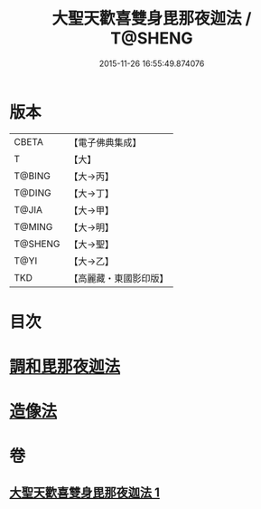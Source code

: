#+TITLE: 大聖天歡喜雙身毘那夜迦法 / T@SHENG
#+DATE: 2015-11-26 16:55:49.874076
* 版本
 |     CBETA|【電子佛典集成】|
 |         T|【大】     |
 |    T@BING|【大→丙】   |
 |    T@DING|【大→丁】   |
 |     T@JIA|【大→甲】   |
 |    T@MING|【大→明】   |
 |   T@SHENG|【大→聖】   |
 |      T@YI|【大→乙】   |
 |       TKD|【高麗藏・東國影印版】|

* 目次
* [[file:KR6j0497_001.txt::0296c2][調和毘那夜迦法]]
* [[file:KR6j0497_001.txt::0297a17][造像法]]
* 卷
** [[file:KR6j0497_001.txt][大聖天歡喜雙身毘那夜迦法 1]]
